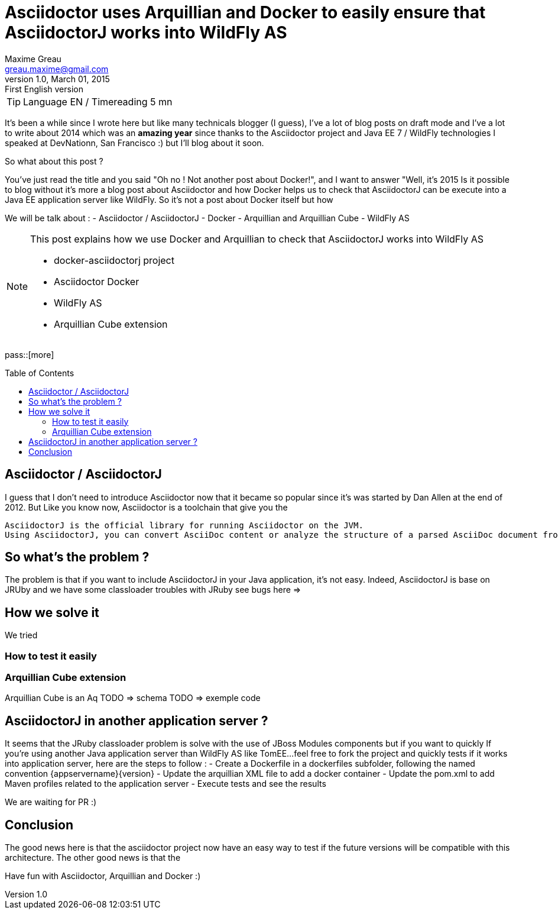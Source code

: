 = Asciidoctor uses Arquillian and Docker to easily ensure that AsciidoctorJ works into WildFly AS
Maxime Greau <greau.maxime@gmail.com>
v1.0, March 01, 2015: First English version
:awestruct-layout: post
:awestruct-tags: [asciidoctor, docker, wildfly, arquillian]
:toc:
:toc-placement: preamble
:toc-title: Table of Contents
:source-highlighter: coderay
:experimental:
:mdash: &#8212;
:language: asciidoc
:link-asciidoctor-docker-hub: https://registry.hub.docker.com/repos/asciidoctor/
:link-asciidoctor: http://asciidoctor.org
:link-arquillian-cube-github: https://github.com/arquillian/arquillian-cube
:link-jboss-wildfly-docker: https://registry.hub.docker.com/u/jboss/wildfly/
:link-docker: http://docker.com
:link-asciidoctorj-bug1: 
:link-asciidoctorj-bug2: 
:link-asciidoctorj-wildflyas-install: http://asciidoctor.org/docs/asciidoctorj/#running-asciidoctorj-on-wildfly-as 

TIP: Language EN / Timereading 5 mn

It's been a while  since I wrote here but like many technicals blogger (I guess), I've a lot of blog posts on draft mode and I've a lot to write about 2014 which was 
an *amazing year* since thanks to the Asciidoctor project and Java EE 7 / WildFly technologies I speaked at DevNationn, San Francisco :)  but I'll blog about it soon.

So what about this post ?

You've just read the title and you said "Oh no ! Not another post about Docker!", and I want to answer "Well, it's 2015 Is it possible to blog without it's more a blog post about Asciidoctor and how Docker helps us to check that AsciidoctorJ can be execute into a Java EE application server like WildFly.
So it's not a post about Docker itself but how 

We will be talk about :
- Asciidoctor / AsciidoctorJ
- Docker
- Arquillian and Arquillian Cube
- WildFly AS


[NOTE]
.This post explains how we use Docker and Arquillian to check that AsciidoctorJ works into WildFly AS
====
* docker-asciidoctorj project
* Asciidoctor Docker
* WildFly AS
* Arquillian Cube extension 
====

pass::[more]

== Asciidoctor / AsciidoctorJ

I guess that I don't need to introduce Asciidoctor now that it became so popular since it's was started by Dan Allen at the end of 2012.
But 
Like you know now, Asciidoctor is a toolchain that give you the 

----
AsciidoctorJ is the official library for running Asciidoctor on the JVM. 
Using AsciidoctorJ, you can convert AsciiDoc content or analyze the structure of a parsed AsciiDoc document from Java and other JVM languages
----

== So what's the problem ?

The problem is that if you want to include AsciidoctorJ in your Java application, it's not easy. Indeed, AsciidoctorJ is base on JRUby and 
we have some classloader troubles with JRuby see bugs here =>

== How we solve it 

We tried 

=== How to test it easily 

=== Arquillian Cube extension

Arquillian Cube is an Aq
TODO => schema
TODO => exemple code

== AsciidoctorJ in another application server ? 

It seems that the JRuby classloader problem is solve with the use of JBoss Modules components but if you want to quickly 
If you're using another Java application server than WildFly AS like TomEE...feel free to fork the project and quickly tests if it works into
application server, here are the steps to follow :
 - Create a Dockerfile in a +dockerfiles+ subfolder, following the named convention +{appservername}{version}+
 - Update the arquillian XML file to add a docker container
 - Update the pom.xml to add Maven profiles related to the application server
 - Execute tests and see the results

We are waiting for PR :)

== Conclusion

The good news here is that the asciidoctor project now have an easy way to test if the future versions will be compatible with this architecture.
The other good news is that the 

Have fun with Asciidoctor, Arquillian and Docker :)

 
